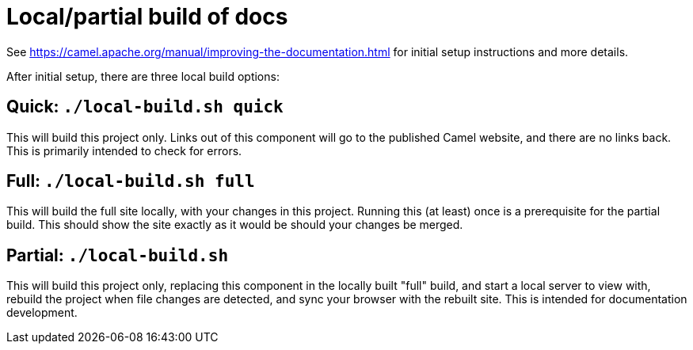 = Local/partial build of docs

See https://camel.apache.org/manual/improving-the-documentation.html for initial setup instructions and more details.

After initial setup, there are three local build options:

== Quick: `./local-build.sh quick`

This will build this project only.
Links out of this component will go to the published Camel website, and there are no links back.
This is primarily intended to check for errors.

== Full: `./local-build.sh full`

This will build the full site locally, with your changes in this project.
Running this (at least) once is a prerequisite for the partial build.
This should show the site exactly as it would be should your changes be merged.

== Partial: `./local-build.sh`

This will build this project only, replacing this component in the locally built "full" build, and start a local server to view with, rebuild the project when file changes are detected, and sync your browser with the rebuilt site.
This is intended for documentation development.
